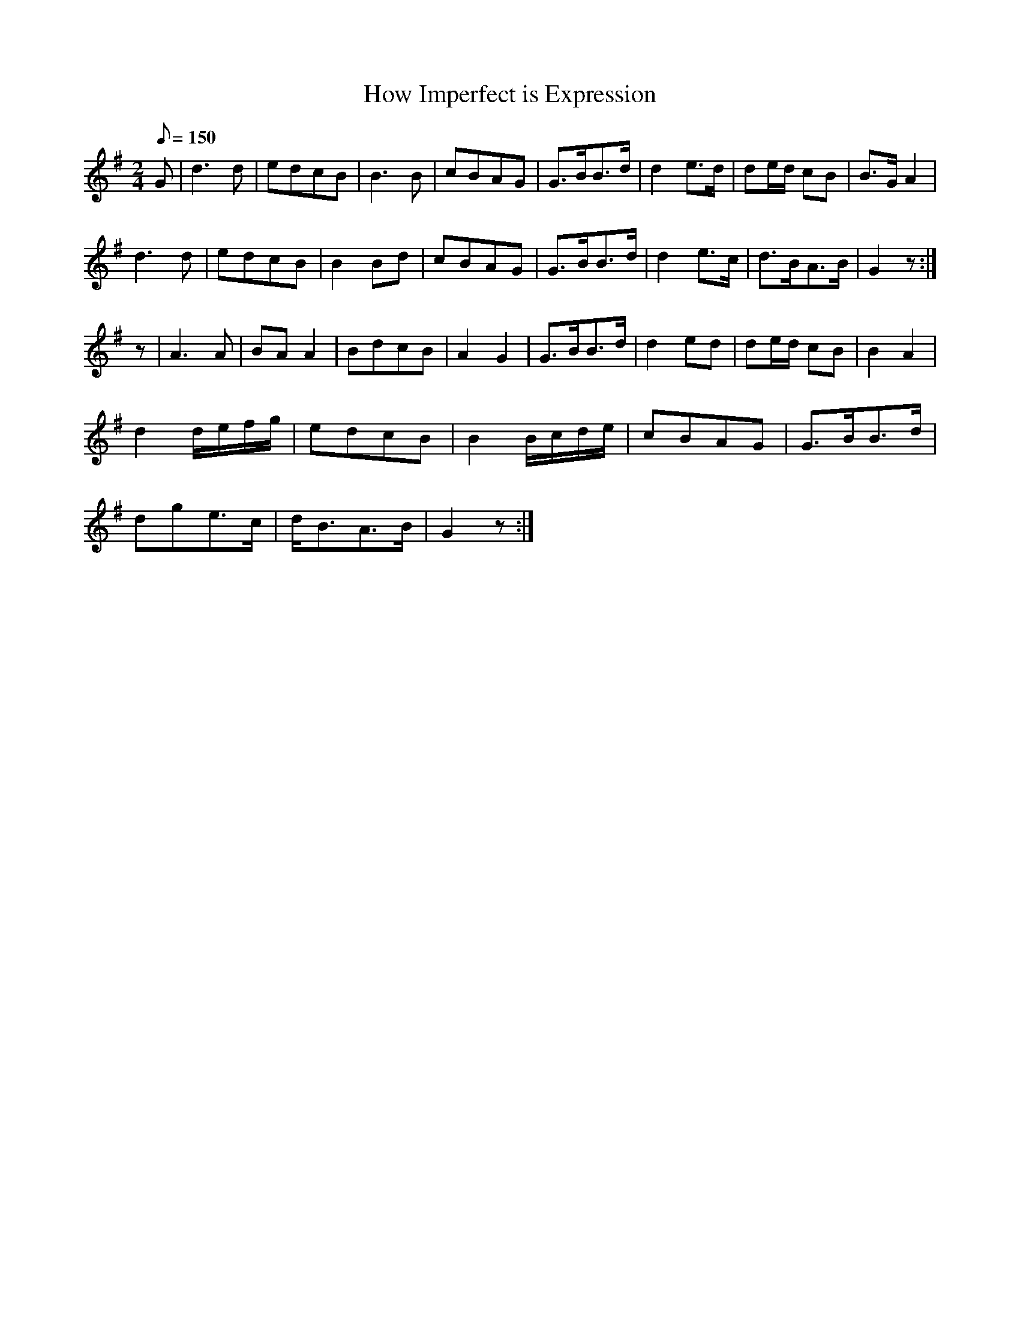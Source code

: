 X:369
T: How Imperfect is Expression
N: O'Farrell's Pocket Companion v.4 (Sky ed. p.159)
M: 2/4
L: 1/8
Q: 150
R: march
K: G
G| d3d| edcB| B3B| cBAG| G>BB>d| d2 e>d| de/d/ cB| B>G A2|
d3d| edcB| B2Bd| cBAG|  G>BB>d| d2 e>c| d>BA>B| G2 z :|
z| A3A| BAA2| BdcB| A2G2| G>BB>d| d2ed | de/d/ cB| B2A2|
d2 d/e/f/g/| edcB| B2 B/c/d/e/| cBAG| G>BB>d|
dge>c| d<BA>B| G2 z :|
